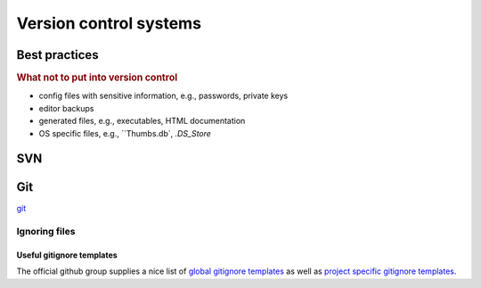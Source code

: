 .. _sec_version_control_systems:

=======================
Version control systems
=======================

Best practices
==============

.. rubric:: What not to put into version control

- config files with sensitive information, e.g., passwords, private keys
- editor backups
- generated files, e.g., executables, HTML documentation
- OS specific files, e.g., ``Thumbs.db`, `.DS_Store`


SVN
===


Git
===

git_


.. _git: https://git-scm.com/

Ignoring files
--------------

Useful gitignore templates
^^^^^^^^^^^^^^^^^^^^^^^^^^

The official github group supplies a nice list of `global gitignore templates`_
as well as `project specific gitignore templates`_.

.. _global gitignore templates: https://github.com/github/gitignore/tree/master/Global
.. _project specific gitignore templates: https://github.com/github/gitignore

